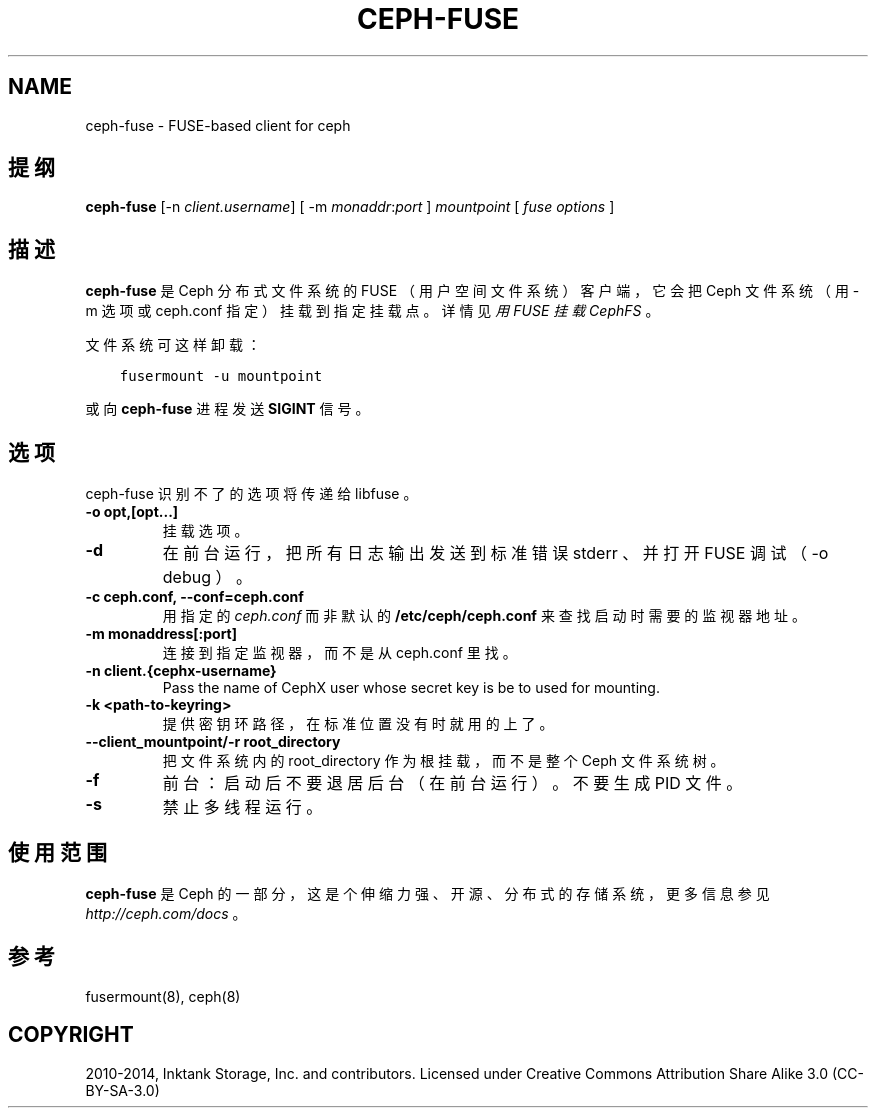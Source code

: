 .\" Man page generated from reStructuredText.
.
.TH "CEPH-FUSE" "8" "Nov 16, 2021" "dev" "Ceph"
.SH NAME
ceph-fuse \- FUSE-based client for ceph
.
.nr rst2man-indent-level 0
.
.de1 rstReportMargin
\\$1 \\n[an-margin]
level \\n[rst2man-indent-level]
level margin: \\n[rst2man-indent\\n[rst2man-indent-level]]
-
\\n[rst2man-indent0]
\\n[rst2man-indent1]
\\n[rst2man-indent2]
..
.de1 INDENT
.\" .rstReportMargin pre:
. RS \\$1
. nr rst2man-indent\\n[rst2man-indent-level] \\n[an-margin]
. nr rst2man-indent-level +1
.\" .rstReportMargin post:
..
.de UNINDENT
. RE
.\" indent \\n[an-margin]
.\" old: \\n[rst2man-indent\\n[rst2man-indent-level]]
.nr rst2man-indent-level -1
.\" new: \\n[rst2man-indent\\n[rst2man-indent-level]]
.in \\n[rst2man-indent\\n[rst2man-indent-level]]u
..
.SH 提纲
.nf
\fBceph\-fuse\fP [\-n \fIclient.username\fP] [ \-m \fImonaddr\fP:\fIport\fP ] \fImountpoint\fP [ \fIfuse options\fP ]
.fi
.sp
.SH 描述
.sp
\fBceph\-fuse\fP 是 Ceph 分布式文件系统的 FUSE
（用户空间文件系统）客户端，它会把 Ceph 文件系统（用 \-m 选项或
ceph.conf 指定）挂载到指定挂载点。详情见\fI\%用 FUSE 挂载 CephFS\fP 。
.sp
文件系统可这样卸载：
.INDENT 0.0
.INDENT 3.5
.sp
.nf
.ft C
fusermount \-u mountpoint
.ft P
.fi
.UNINDENT
.UNINDENT
.sp
或向 \fBceph\-fuse\fP 进程发送 \fBSIGINT\fP 信号。
.SH 选项
.sp
ceph\-fuse 识别不了的选项将传递给 libfuse 。
.INDENT 0.0
.TP
.B \-o opt,[opt...]
挂载选项。
.UNINDENT
.INDENT 0.0
.TP
.B \-d
在前台运行，把所有日志输出发送到标准错误 stderr 、并打开
FUSE 调试（ \-o debug ）。
.UNINDENT
.INDENT 0.0
.TP
.B \-c ceph.conf, \-\-conf=ceph.conf
用指定的 \fIceph.conf\fP 而非默认的 \fB/etc/ceph/ceph.conf\fP 来查找启动时需要的监视器地址。
.UNINDENT
.INDENT 0.0
.TP
.B \-m monaddress[:port]
连接到指定监视器，而不是从 ceph.conf 里找。
.UNINDENT
.INDENT 0.0
.TP
.B \-n client.{cephx\-username}
Pass the name of CephX user whose secret key is be to used for mounting.
.UNINDENT
.INDENT 0.0
.TP
.B \-k <path\-to\-keyring>
提供密钥环路径，在标准位置没有时就用的上了。
.UNINDENT
.INDENT 0.0
.TP
.B \-\-client_mountpoint/\-r root_directory
把文件系统内的 root_directory 作为根挂载，而不是整个
Ceph 文件系统树。
.UNINDENT
.INDENT 0.0
.TP
.B \-f
前台：启动后不要退居后台（在前台运行）。不要生成 PID 文件。
.UNINDENT
.INDENT 0.0
.TP
.B \-s
禁止多线程运行。
.UNINDENT
.SH 使用范围
.sp
\fBceph\-fuse\fP 是 Ceph 的一部分，这是个伸缩力强、开源、分布式的存储系统，更多信息参见 \fI\%http://ceph.com/docs\fP 。
.SH 参考
.sp
fusermount(8),
ceph(8)
.SH COPYRIGHT
2010-2014, Inktank Storage, Inc. and contributors. Licensed under Creative Commons Attribution Share Alike 3.0 (CC-BY-SA-3.0)
.\" Generated by docutils manpage writer.
.
